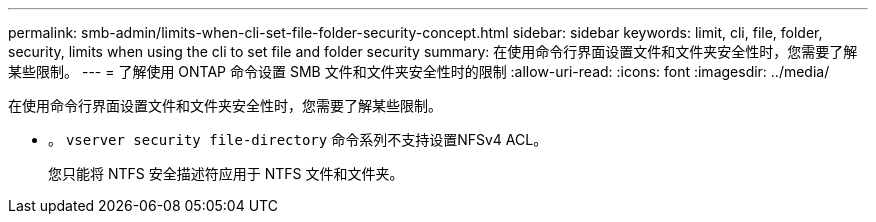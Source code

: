 ---
permalink: smb-admin/limits-when-cli-set-file-folder-security-concept.html 
sidebar: sidebar 
keywords: limit, cli, file, folder, security, limits when using the cli to set file and folder security 
summary: 在使用命令行界面设置文件和文件夹安全性时，您需要了解某些限制。 
---
= 了解使用 ONTAP 命令设置 SMB 文件和文件夹安全性时的限制
:allow-uri-read: 
:icons: font
:imagesdir: ../media/


[role="lead"]
在使用命令行界面设置文件和文件夹安全性时，您需要了解某些限制。

* 。 `vserver security file-directory` 命令系列不支持设置NFSv4 ACL。
+
您只能将 NTFS 安全描述符应用于 NTFS 文件和文件夹。


